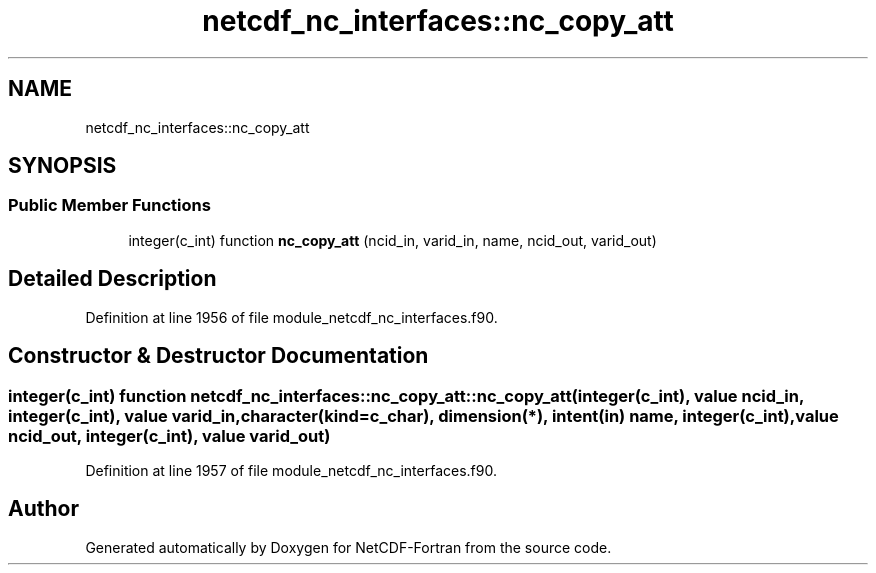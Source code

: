 .TH "netcdf_nc_interfaces::nc_copy_att" 3 "Wed Jan 17 2018" "Version 4.5.0-development" "NetCDF-Fortran" \" -*- nroff -*-
.ad l
.nh
.SH NAME
netcdf_nc_interfaces::nc_copy_att
.SH SYNOPSIS
.br
.PP
.SS "Public Member Functions"

.in +1c
.ti -1c
.RI "integer(c_int) function \fBnc_copy_att\fP (ncid_in, varid_in, name, ncid_out, varid_out)"
.br
.in -1c
.SH "Detailed Description"
.PP 
Definition at line 1956 of file module_netcdf_nc_interfaces\&.f90\&.
.SH "Constructor & Destructor Documentation"
.PP 
.SS "integer(c_int) function netcdf_nc_interfaces::nc_copy_att::nc_copy_att (integer(c_int), value ncid_in, integer(c_int), value varid_in, character(kind=c_char), dimension(*), intent(in) name, integer(c_int), value ncid_out, integer(c_int), value varid_out)"

.PP
Definition at line 1957 of file module_netcdf_nc_interfaces\&.f90\&.

.SH "Author"
.PP 
Generated automatically by Doxygen for NetCDF-Fortran from the source code\&.
